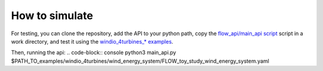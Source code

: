 How to simulate
-------------------
For testing, you can clone the repository, add the API to your python path,  copy the  `flow_api/main_api script <https://gitlab.windenergy.dtu.dk/eu-flow/wp4/FLOW_API/-/blob/main/flow_api/main_api.py?ref_type=heads>`_  script in a work directory,  and test it using the `windio_4turbines_* examples <https://gitlab.windenergy.dtu.dk/eu-flow/wp4/FLOW_API/-/tree/main/examples/cases?ref_type=heads>`_.

Then, running the api:
.. code-block:: console
python3  main_api.py    $PATH_TO_examples/windio_4turbines/wind_energy_system/FLOW_toy_study_wind_energy_system.yaml
